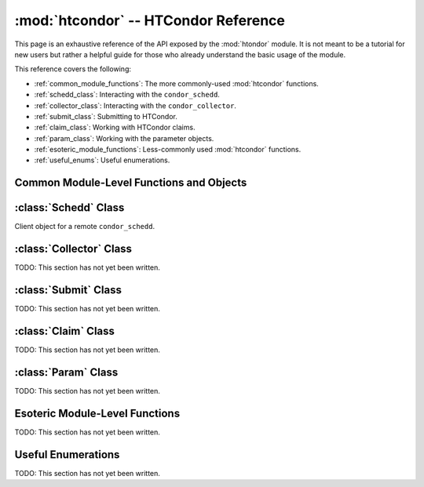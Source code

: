 
:mod:`htcondor` -- HTCondor Reference
=====================================

.. module:: htcondor
   :platform: Unix, Windows, Mac OS X
   :synopsis: Interact with the HTCondor daemons
.. moduleauthor:: Brian Bockelman <bbockelm@cse.unl.edu>

This page is an exhaustive reference of the API exposed by the :mod:`htondor`
module.  It is not meant to be a tutorial for new users but rather a helpful
guide for those who already understand the basic usage of the module.

This reference covers the following:

* :ref:`common_module_functions`: The more commonly-used :mod:`htcondor` functions.
* :ref:`schedd_class`: Interacting with the ``condor_schedd``.
* :ref:`collector_class`: Interacting with the ``condor_collector``.
* :ref:`submit_class`: Submitting to HTCondor.
* :ref:`claim_class`: Working with HTCondor claims.
* :ref:`param_class`: Working with the parameter objects.
* :ref:`esoteric_module_functions`: Less-commonly used :mod:`htcondor` functions.
* :ref:`useful_enums`: Useful enumerations.

.. _common_module_functions:

Common Module-Level Functions and Objects
-----------------------------------------

.. _schedd_class:

:class:`Schedd` Class
---------------------

.. class:: Schedd

   Client object for a remote ``condor_schedd``.

   .. method:: transaction(flags=0, continue_txn=False)

      Start a transaction with the condor_schedd. Returns a transaction context manager.
      Starting a new transaction while one is ongoing is an error.

      The optional parameter flags defaults to 0. Transaction flags are from the the enum
      :class:`TransactionFlags`, and the three flags are NonDurable, SetDirty, or ShouldLog.
      NonDurable is used for performance, as it eliminates extra fsync() calls. If the
      ``condor_schedd`` crashes before the transaction is written to disk, the transaction
      will be retried on restart of the condor_schedd. SetDirty marks the changed ClassAds
      as dirty, so an update notification is sent to the ``condor_shadow`` and the
      ``condor_gridmanager``.  ``ShouldLog`` causes changes to the job queue to be logged in the job event log file.

      The optional parameter ``continue_txn`` defaults to ``False``; set the value to true to extend an ongoing transaction.


.. _collector_class:

:class:`Collector` Class
------------------------

TODO: This section has not yet been written.

.. _submit_class:

:class:`Submit` Class
---------------------

TODO: This section has not yet been written.

.. _claim_class:

:class:`Claim` Class
--------------------

TODO: This section has not yet been written.

.. _param_class:

:class:`Param` Class
--------------------

TODO: This section has not yet been written.

.. _esoteric_module_functions:

Esoteric Module-Level Functions
-------------------------------

TODO: This section has not yet been written.

.. _useful_enums:

Useful Enumerations
-------------------

TODO: This section has not yet been written.
